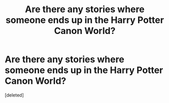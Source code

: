 #+TITLE: Are there any stories where someone ends up in the Harry Potter Canon World?

* Are there any stories where someone ends up in the Harry Potter Canon World?
:PROPERTIES:
:Score: 1
:DateUnix: 1622304589.0
:DateShort: 2021-May-29
:FlairText: Request
:END:
[deleted]

